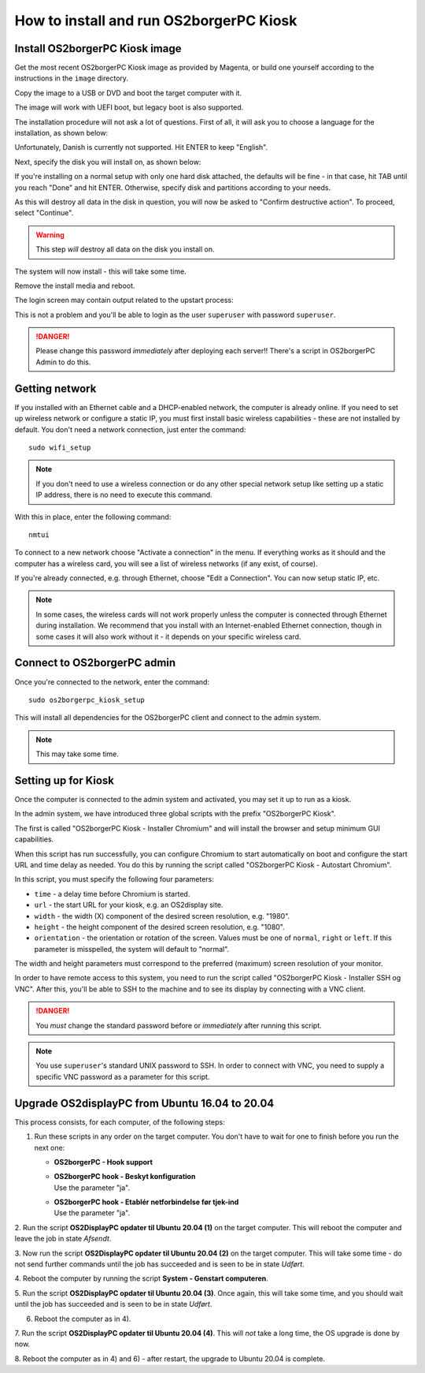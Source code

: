 How to install and run OS2borgerPC Kiosk
****************************************

Install OS2borgerPC Kiosk image
-------------------------------

Get the most recent OS2borgerPC Kiosk image as provided by Magenta,
or build one yourself according to the instructions in the ``image``
directory.


Copy the image to a USB or DVD and boot the target computer with it.


The image will work with UEFI boot, but legacy boot is also supported.

The installation procedure will not ask a lot of questions. First of
all, it will ask you to choose a language for the installation, as shown
below:

.. image:: install_1.png

Unfortunately, Danish is currently not supported. Hit ENTER to keep
"English".

Next, specify the disk you will install on, as shown below:

.. image:: install_2.png

If you're installing on a normal setup with only one hard disk attached,
the defaults will be fine - in that case, hit TAB until you reach "Done"
and hit ENTER. Otherwise, specify disk and partitions according to your
needs. 

As this will destroy all data in the disk in question, you will now be
asked to "Confirm destructive action". To proceed, select "Continue".

.. warning::  This step *will* destroy all data on the disk you install on.

The system will now install - this will take some time.

Remove the install media and reboot.

The login screen may contain output related to the upstart process:

.. image:: install_3.png

This is not a problem and you'll be able to login as the user ``superuser`` with password ``superuser``.


.. danger:: 
    Please change this password *immediately* after deploying each
    server!! There's a script in OS2borgerPC Admin to do this.



Getting network
---------------

If you installed with an Ethernet cable and a DHCP-enabled network, the
computer is already online. If you need to set up wireless network or
configure a static IP, you must first install basic wireless
capabilities - these are not installed by default. You don't need a
network connection, just enter the command::

    sudo wifi_setup

.. note:: If you don't need to use a wireless connection or do any
    other special network setup like setting up a static IP address,
    there is no need to execute this command.

With this in place, enter the following command::

    nmtui

To connect to a new network choose "Activate a connection" in the menu.
If everything works as it should and the computer has a wireless card,
you will see a list of wireless networks (if any exist, of course).

If you're already connected, e.g. through Ethernet, choose "Edit a
Connection". You can now setup static IP, etc.

.. note:: 

    In some cases, the wireless cards will not work properly unless the
    computer is connected through Ethernet during installation. We
    recommend that you install with an Internet-enabled Ethernet connection,
    though in some cases it will also work without it - it depends on
    your specific wireless card.

Connect to OS2borgerPC admin
----------------------------

Once you're connected to the network, enter the command::

    sudo os2borgerpc_kiosk_setup

This will install all dependencies for the OS2borgerPC client and
connect to the admin system.

.. note::

    This may take some time.



Setting up for Kiosk
--------------------

Once the computer is connected to the admin system and activated, you
may set it up to run as a kiosk.

In the admin system, we have introduced three global scripts with the
prefix "OS2borgerPC Kiosk".

The first is called "OS2borgerPC Kiosk  - Installer Chromium" and will
install the browser and setup minimum GUI capabilities. 

When this script has run successfully, you can configure Chromium to
start automatically on boot and configure the start URL and time delay
as needed. You do this by running the script called "OS2borgerPC Kiosk - Autostart
Chromium".

In this script, you must specify the following four parameters:

* ``time`` - a delay time before Chromium is started.
* ``url`` - the start URL for your kiosk, e.g. an OS2display site.
* ``width`` - the width (X) component of the desired screen resolution, e.g.
  "1980".
* ``height`` - the height component of the desired screen resolution, e.g.
  "1080".
* ``orientation`` - the orientation or rotation of the screen. Values
  must be one of ``normal``, ``right`` or ``left``. If this parameter is
  misspelled, the system will default to "normal".

The width and height parameters must correspond to the preferred
(maximum) screen resolution of your monitor.

In order to have remote access to this system, you need to run the
script called "OS2borgerPC Kiosk  - Installer SSH og VNC". After this, you'll
be able to SSH to the machine and to see its display by connecting with
a VNC client.

.. danger::

    You *must* change the standard password before or *immediately*
    after running this script.

.. note::

    You use ``superuser``'s standard UNIX password to SSH. In order to
    connect with VNC, you need to supply a specific VNC password as a
    parameter for this script.


Upgrade OS2displayPC from Ubuntu 16.04 to 20.04
-----------------------------------------------

This process consists, for each computer, of the following steps:

1. Run these scripts in any order on the target computer.
   You don't have to wait for one to finish before you run the next one:

   * **OS2borgerPC - Hook support**
   * | **OS2borgerPC hook - Beskyt konfiguration**
     | Use the parameter "ja".
   * | **OS2borgerPC hook - Etablér netforbindelse før tjek-ind**
     | Use the parameter "ja".

2. Run the script **OS2DisplayPC opdater til Ubuntu 20.04 (1)** on the target
computer. This will reboot the computer and leave the job in state
*Afsendt*.

3. Now run the script **OS2DisplayPC opdater til Ubuntu 20.04 (2)** on the
target computer. This will take some time - do not send further commands
until the job has succeeded and is seen to be in state *Udført*.

4. Reboot the computer by running the script **System - Genstart
computeren**.

5. Run the script **OS2DisplayPC opdater til Ubuntu 20.04 (3)**. Once
again, this will take some time, and you should wait until the job has
succeeded and is seen to be in state *Udført*.

6. Reboot the computer as in 4).

7. Run the script **OS2DisplayPC opdater til Ubuntu 20.04 (4)**. This
will *not* take a long time, the OS upgrade is done by now.

8. Reboot the computer as in 4) and 6) - after restart, the upgrade to Ubuntu
20.04 is complete.
